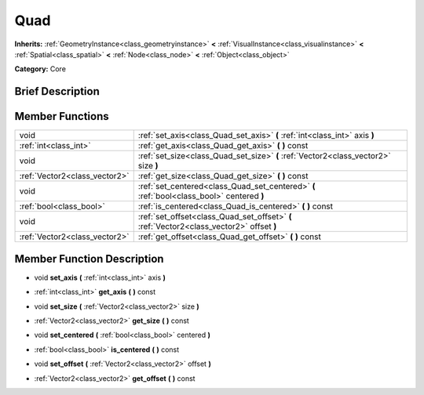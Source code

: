 .. Generated automatically by doc/tools/makerst.py in Godot's source tree.
.. DO NOT EDIT THIS FILE, but the doc/base/classes.xml source instead.

.. _class_Quad:

Quad
====

**Inherits:** :ref:`GeometryInstance<class_geometryinstance>` **<** :ref:`VisualInstance<class_visualinstance>` **<** :ref:`Spatial<class_spatial>` **<** :ref:`Node<class_node>` **<** :ref:`Object<class_object>`

**Category:** Core

Brief Description
-----------------



Member Functions
----------------

+--------------------------------+---------------------------------------------------------------------------------------------+
| void                           | :ref:`set_axis<class_Quad_set_axis>`  **(** :ref:`int<class_int>` axis  **)**               |
+--------------------------------+---------------------------------------------------------------------------------------------+
| :ref:`int<class_int>`          | :ref:`get_axis<class_Quad_get_axis>`  **(** **)** const                                     |
+--------------------------------+---------------------------------------------------------------------------------------------+
| void                           | :ref:`set_size<class_Quad_set_size>`  **(** :ref:`Vector2<class_vector2>` size  **)**       |
+--------------------------------+---------------------------------------------------------------------------------------------+
| :ref:`Vector2<class_vector2>`  | :ref:`get_size<class_Quad_get_size>`  **(** **)** const                                     |
+--------------------------------+---------------------------------------------------------------------------------------------+
| void                           | :ref:`set_centered<class_Quad_set_centered>`  **(** :ref:`bool<class_bool>` centered  **)** |
+--------------------------------+---------------------------------------------------------------------------------------------+
| :ref:`bool<class_bool>`        | :ref:`is_centered<class_Quad_is_centered>`  **(** **)** const                               |
+--------------------------------+---------------------------------------------------------------------------------------------+
| void                           | :ref:`set_offset<class_Quad_set_offset>`  **(** :ref:`Vector2<class_vector2>` offset  **)** |
+--------------------------------+---------------------------------------------------------------------------------------------+
| :ref:`Vector2<class_vector2>`  | :ref:`get_offset<class_Quad_get_offset>`  **(** **)** const                                 |
+--------------------------------+---------------------------------------------------------------------------------------------+

Member Function Description
---------------------------

.. _class_Quad_set_axis:

- void  **set_axis**  **(** :ref:`int<class_int>` axis  **)**

.. _class_Quad_get_axis:

- :ref:`int<class_int>`  **get_axis**  **(** **)** const

.. _class_Quad_set_size:

- void  **set_size**  **(** :ref:`Vector2<class_vector2>` size  **)**

.. _class_Quad_get_size:

- :ref:`Vector2<class_vector2>`  **get_size**  **(** **)** const

.. _class_Quad_set_centered:

- void  **set_centered**  **(** :ref:`bool<class_bool>` centered  **)**

.. _class_Quad_is_centered:

- :ref:`bool<class_bool>`  **is_centered**  **(** **)** const

.. _class_Quad_set_offset:

- void  **set_offset**  **(** :ref:`Vector2<class_vector2>` offset  **)**

.. _class_Quad_get_offset:

- :ref:`Vector2<class_vector2>`  **get_offset**  **(** **)** const


